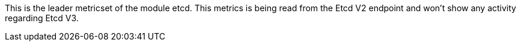 This is the leader metricset of the module etcd.
This metrics is being read from the Etcd V2 endpoint and won't show any activity regarding Etcd V3.
